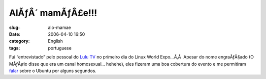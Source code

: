 AlÃƒÂ´ mamÃƒÂ£e!!!
##########################
:slug: alo-mamae
:date: 2006-04-10 16:50
:category: English
:tags: portuguese

Fui “entrevistado” pelo pessoal do `Lulu TV <http://www.lulu.tv/>`__ no
primeiro dia do Linux World Expo…Ã‚Â  Apesar do nome engraÃƒÂ§ado (O
MÃƒÂ¡rio disse que era um canal homosexual… hehehe), eles fizeram uma
boa cobertura do evento e me permitiram
`falar <http://www.lulu.tv/?p=733>`__ sobre o Ubuntu por alguns
segundos.
